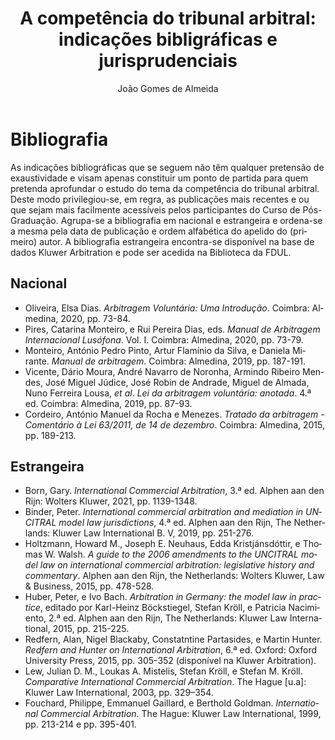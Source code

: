 #+TITLE: A competência do tribunal arbitral: indicações bibligráficas e jurisprudenciais
#+AUTHOR: João Gomes de Almeida
#+LANGUAGE: pt
#+OPTIONS: date:nil toc:nil
#+LATEX_CLASS: koma-article
#+LATEX_COMPILER: xelatex

* Bibliografia

As indicações bibliográficas que se seguem não têm qualquer pretensão de exaustividade e visam apenas constituir um ponto de partida para quem pretenda aprofundar o estudo do tema da competência do tribunal arbitral. Deste modo privilegiou-se, em regra, as publicações mais recentes e ou que sejam mais facilmente acessíveis pelos participantes do Curso de Pós-Graduação. Agrupa-se a bibliografia em nacional e estrangeira e ordena-se a mesma pela data de publicação e ordem alfabética do apelido do (primeiro) autor. A bibliografia estrangeira encontra-se disponível na base de dados Kluwer Arbitration e pode ser acedida na Biblioteca da FDUL.

** Nacional

- Oliveira, Elsa Dias. /Arbitragem Voluntária: Uma Introdução/. Coimbra: Almedina, 2020, pp. 73-84.
- Pires, Catarina Monteiro, e Rui Pereira Dias, eds. /Manual de Arbitragem Internacional Lusófona/. Vol. I. Coimbra: Almedina, 2020, pp. 73-79.
- Monteiro, António Pedro Pinto, Artur Flamínio da Silva, e Daniela Mirante. /Manual de arbitragem/. Coimbra: Almedina, 2019, pp. 187-191.
- Vicente, Dário Moura, André Navarro de Noronha, Armindo Ribeiro Mendes, José Miguel Júdice, José Robin de Andrade, Miguel de Almada, Nuno Ferreira Lousa, /et al/. /Lei da arbitragem voluntária: anotada/. 4.ª ed. Coimbra: Almedina, 2019, pp. 87-93.
- Cordeiro, António Manuel da Rocha e Menezes. /Tratado da arbitragem - Comentário à Lei 63/2011, de 14 de dezembro/. Coimbra: Almedina, 2015, pp. 189-213.

** Estrangeira

- Born, Gary. /International Commercial Arbitration/, 3.ª ed. Alphen aan den Rijn: Wolters Kluwer, 2021, pp. 1139-1348.
- Binder, Peter. /International commercial arbitration and mediation in UNCITRAL model law jurisdictions/, 4.ª ed. Alphen aan den Rijn, The Netherlands: Kluwer Law International B. V, 2019, pp. 251-276.
- Holtzmann, Howard M., Joseph E. Neuhaus, Edda Kristjánsdóttir, e Thomas W. Walsh. /A guide to the 2006 amendments to the UNCITRAL model law on international commercial arbitration: legislative history and commentary/. Alphen aan den Rijn, the Netherlands: Wolters Kluwer, Law & Business, 2015, pp. 478-528.
- Huber, Peter, e Ivo Bach. /Arbitration in Germany: the model law in practice/, editado por Karl-Heinz Böckstiegel, Stefan Kröll, e Patricia Nacimiento, 2.ª ed. Alphen aan den Rijn, The Netherlands: Kluwer Law International, 2015, pp. 215-225.
- Redfern, Alan, Nigel Blackaby, Constatntine Partasides, e Martin Hunter.  /Redfern and Hunter on International Arbitration/, 6.ª ed. Oxford: Oxford University Press, 2015, pp. 305-352 (disponível na Kluwer Arbitration).
- Lew, Julian D. M., Loukas A. Mistelis, Stefan Kröll, e Stefan M. Kröll.  /Comparative International Commercial Arbitration/. The Hague [u.a]: Kluwer Law International, 2003, pp. 329–354.
- Fouchard, Philippe, Emmanuel Gaillard, e Berthold Goldman. /International Commercial Arbitration/. The Hague: Kluwer Law International, 1999, pp. 213-214 e pp. 395-401.
